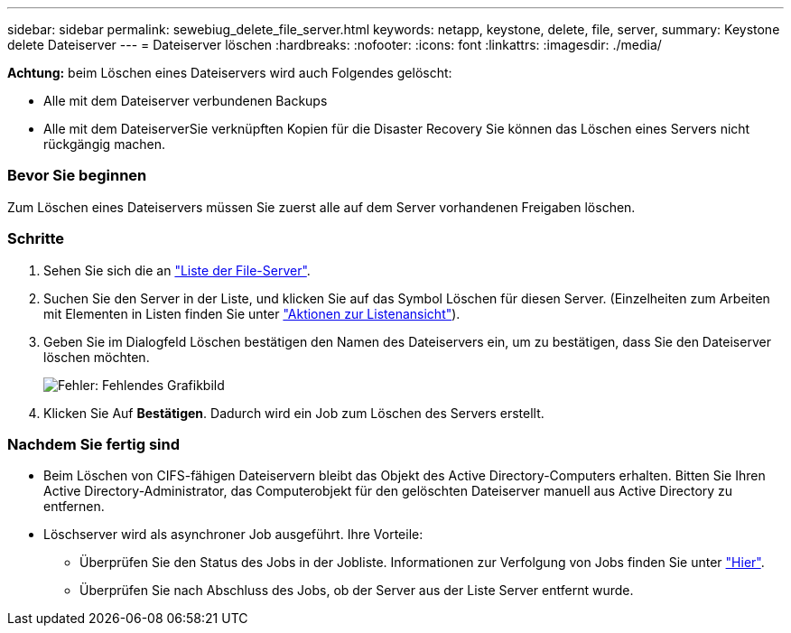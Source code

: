 ---
sidebar: sidebar 
permalink: sewebiug_delete_file_server.html 
keywords: netapp, keystone, delete, file, server, 
summary: Keystone delete Dateiserver 
---
= Dateiserver löschen
:hardbreaks:
:nofooter: 
:icons: font
:linkattrs: 
:imagesdir: ./media/


[role="lead"]
*Achtung:* beim Löschen eines Dateiservers wird auch Folgendes gelöscht:

* Alle mit dem Dateiserver verbundenen Backups
* Alle mit dem DateiserverSie verknüpften Kopien für die Disaster Recovery Sie können das Löschen eines Servers nicht rückgängig machen.




=== Bevor Sie beginnen

Zum Löschen eines Dateiservers müssen Sie zuerst alle auf dem Server vorhandenen Freigaben löschen.



=== Schritte

. Sehen Sie sich die an link:sewebiug_view_servers.html#view-servers["Liste der File-Server"].
. Suchen Sie den Server in der Liste, und klicken Sie auf das Symbol Löschen für diesen Server. (Einzelheiten zum Arbeiten mit Elementen in Listen finden Sie unter link:sewebiug_netapp_service_engine_web_interface_overview.html#list-view["Aktionen zur Listenansicht"]).
. Geben Sie im Dialogfeld Löschen bestätigen den Namen des Dateiservers ein, um zu bestätigen, dass Sie den Dateiserver löschen möchten.
+
image:sewebiug_image21.png["Fehler: Fehlendes Grafikbild"]

. Klicken Sie Auf *Bestätigen*. Dadurch wird ein Job zum Löschen des Servers erstellt.




=== Nachdem Sie fertig sind

* Beim Löschen von CIFS-fähigen Dateiservern bleibt das Objekt des Active Directory-Computers erhalten. Bitten Sie Ihren Active Directory-Administrator, das Computerobjekt für den gelöschten Dateiserver manuell aus Active Directory zu entfernen.
* Löschserver wird als asynchroner Job ausgeführt. Ihre Vorteile:
+
** Überprüfen Sie den Status des Jobs in der Jobliste. Informationen zur Verfolgung von Jobs finden Sie unter link:https://docs.netapp.com/us-en/keystone/sewebiug_netapp_service_engine_web_interface_overview.html#jobs-and-job-status-indicator["Hier"].
** Überprüfen Sie nach Abschluss des Jobs, ob der Server aus der Liste Server entfernt wurde.



